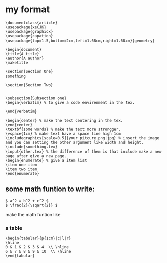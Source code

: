 #+STARTUP: latexpreview
* my format
#+begin_src
\documentclass{article}
\usepackage{xeCJK}
\usepackage{graphicx}
\usepackage{capation}
\usepackage{top=1.5,bottom=2cm,left=1.68cm,right=1.68cm}{geometry}

\begin{document}
\title{A title}
\author{A author}
\maketitle

\section{Section One}
something

\section{Section Two}


\subsection{Subsection one}
\begin{verbatim} % to give a code envirenment in the tex.

\end{verbatim}

\begin{center} % make the text centering in the tex.
\end{center}
\textbf{some words} % make the text more strongger.
\vspace{1cm} % make text have a space line high 1cm
\includegraphics[scale=0.5]{your_pitcure.png|jpg} % insert the image and you can setting the other argument like width and height.
\include{something.tex}
\input{other.tex} % the difference of them is that include make a new page after give a new page.
\begin{enumerate} % give a item list
\item one item
\item two item
\end{enumerate}
#+end_src
** some math funtion to write:
#+begin_src
$ a^2 = b^2 + c^2 $
$ \frac{2}{\sqart{2}} $
#+end_src
make the math funtion like
\begin{equation}
 a^2 = b^2 + c^2

 \frac {2}{\sqrt{2}}
\end{equation}

*** a table
#+begin_src
\begin{tabular}{p{1cm}|c|l|r}
\hline
0 & 1 & 2 & 3 & 4  \\ \hline
6 & 7 & 8 & 9 & 10  \\ \hline
\end{tabular}
#+end_src
\begin{equation}
\begin{tabular}{p{1cm}|c|l|r}
\hline
0 & 1 & 2 & 3 & 4  \\ \hline
6 & 7 & 8 & 9 & 10  \\ \hline
\end{tabular}
\end{equation}

